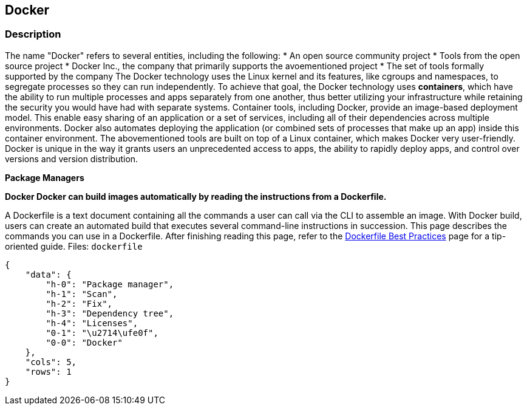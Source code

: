 == Docker


=== Description 


The name "Docker" refers to several entities, including the following:
* An open source community project
* Tools from the open source project
* Docker Inc., the company that primarily supports the avoementioned project
* The set of tools formally supported by the company The Docker technology uses the Linux kernel and its features, like cgroups and namespaces, to segregate processes so they can run independently.
To achieve that goal, the Docker technology uses *containers*, which have the ability to run multiple processes and apps separately from one another, thus better utilizing your infrastructure while retaining the security you would have had with separate systems.
Container tools, including Docker, provide an image-based deployment model.
This enable easy sharing of an application or a set of services, including all of their dependencies across multiple environments.
Docker also automates deploying the application (or combined sets of processes that make up an app) inside this container environment.
The abovementioned tools are built on top of a Linux container, which makes Docker very user-friendly.
Docker is unique in the way it grants users an unprecedented access to apps, the ability to rapidly deploy apps, and control over versions and version distribution.


*Package Managers* 




*Docker Docker can build images automatically by reading the instructions from a Dockerfile.* 


A Dockerfile is a text document containing all the commands a user can call via the CLI to assemble an image.
With Docker build, users can create an automated build that executes several command-line instructions in succession.
This page describes the commands you can use in a Dockerfile.
After finishing reading this page, refer to the https://docs.docker.com/develop/develop-images/dockerfile_best-practices/[Dockerfile Best Practices] page for a tip-oriented guide.
Files:  `dockerfile`


....
{
    "data": {
        "h-0": "Package manager",
        "h-1": "Scan",
        "h-2": "Fix",
        "h-3": "Dependency tree",
        "h-4": "Licenses",
        "0-1": "\u2714\ufe0f",
        "0-0": "Docker"
    },
    "cols": 5,
    "rows": 1
}
....

